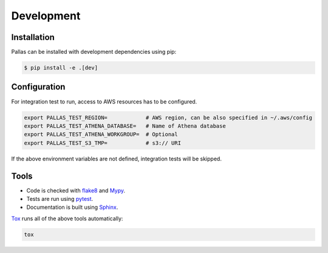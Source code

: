 
Development
===========

Installation
------------

Pallas can be installed with development dependencies using pip:

.. code-block:: shell

    $ pip install -e .[dev]


Configuration
-------------

For integration test to run, access to AWS resources has to be configured.

.. code-block:: shell

    export PALLAS_TEST_REGION=            # AWS region, can be also specified in ~/.aws/config
    export PALLAS_TEST_ATHENA_DATABASE=   # Name of Athena database
    export PALLAS_TEST_ATHENA_WORKGROUP=  # Optional
    export PALLAS_TEST_S3_TMP=            # s3:// URI

If the above environment variables are not defined, integration tests will be skipped.


Tools
-----

* Code is checked with flake8_ and Mypy_.
* Tests are run using pytest_.
* Documentation is built using Sphinx_.

Tox_ runs all of the above tools automatically:

.. code-block:: shell

    tox

.. _flake8: https://flake8.pycqa.org
.. _Mypy: http://mypy-lang.org
.. _pytest: https://docs.pytest.org/
.. _Sphinx: https://www.sphinx-doc.org/
.. _Tox: https://tox.readthedocs.io/
